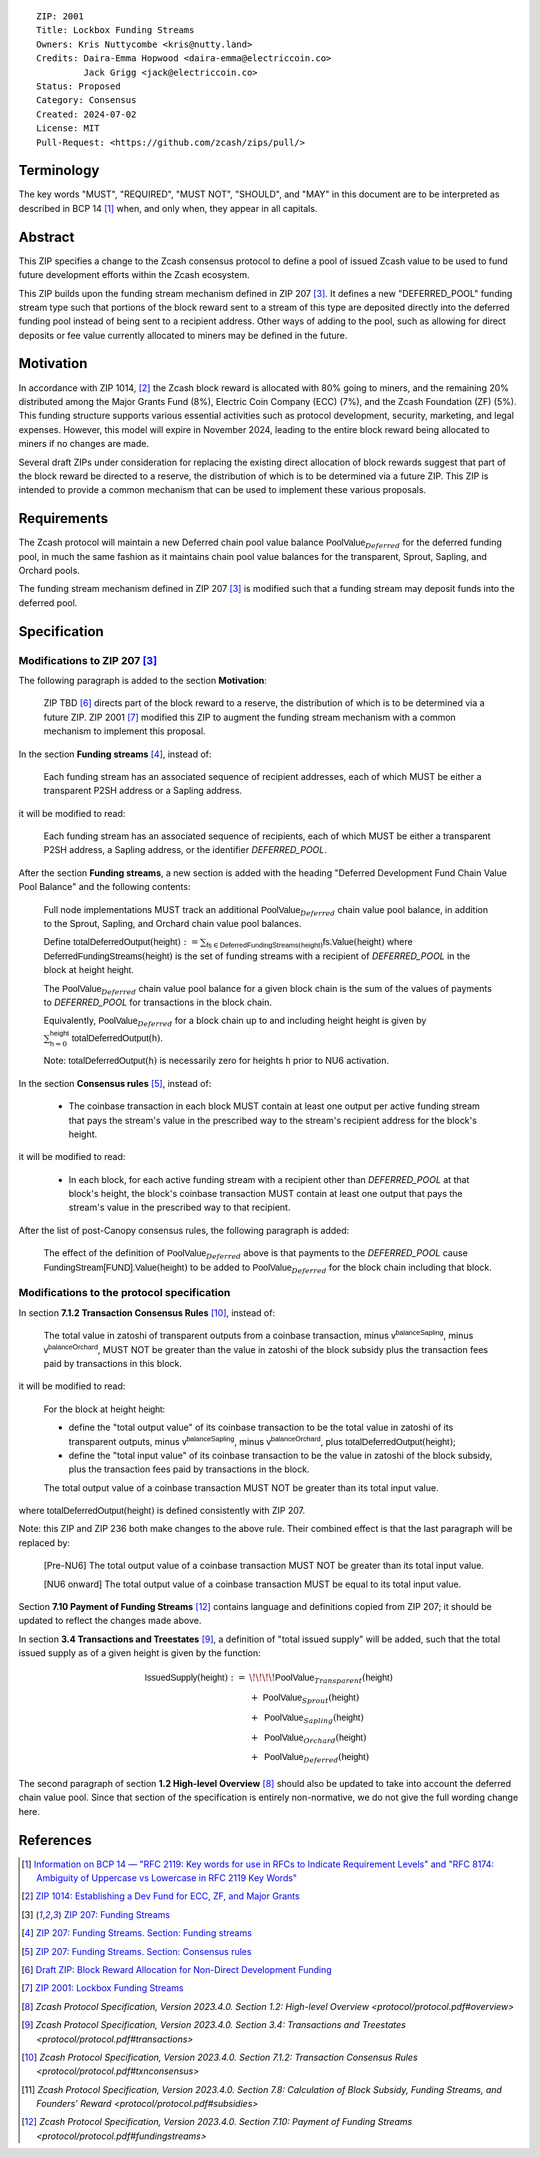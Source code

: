 ::

  ZIP: 2001
  Title: Lockbox Funding Streams
  Owners: Kris Nuttycombe <kris@nutty.land>
  Credits: Daira-Emma Hopwood <daira-emma@electriccoin.co>
           Jack Grigg <jack@electriccoin.co>
  Status: Proposed
  Category: Consensus
  Created: 2024-07-02
  License: MIT
  Pull-Request: <https://github.com/zcash/zips/pull/>

Terminology
===========

The key words "MUST", "REQUIRED", "MUST NOT", "SHOULD", and "MAY" in this
document are to be interpreted as described in BCP 14 [#BCP14]_ when, and only
when, they appear in all capitals.

Abstract
========

This ZIP specifies a change to the Zcash consensus protocol to define a pool
of issued Zcash value to be used to fund future development efforts within the
Zcash ecosystem.

This ZIP builds upon the funding stream mechanism defined in ZIP 207
[#zip-0207]_. It defines a new "DEFERRED_POOL" funding stream type such that
portions of the block reward sent to a stream of this type are deposited
directly into the deferred funding pool instead of being sent to a recipient
address. Other ways of adding to the pool, such as allowing for direct deposits
or fee value currently allocated to miners may be defined in the future.

Motivation
==========

In accordance with ZIP 1014, [#zip-1014]_ the Zcash block reward is allocated
with 80% going to miners, and the remaining 20% distributed among the Major
Grants Fund (8%), Electric Coin Company (ECC) (7%), and the Zcash Foundation
(ZF) (5%). This funding structure supports various essential activities such as
protocol development, security, marketing, and legal expenses. However, this
model will expire in November 2024, leading to the entire block reward being
allocated to miners if no changes are made.

Several draft ZIPs under consideration for replacing the existing direct
allocation of block rewards suggest that part of the block reward be directed
to a reserve, the distribution of which is to be determined via a future ZIP.
This ZIP is intended to provide a common mechanism that can be used to
implement these various proposals.

Requirements
============

The Zcash protocol will maintain a new Deferred chain pool value balance
:math:`\mathsf{PoolValue}_{Deferred}` for the deferred funding pool, in much
the same fashion as it maintains chain pool value balances for the transparent,
Sprout, Sapling, and Orchard pools.

The funding stream mechanism defined in ZIP 207 [#zip-0207]_ is modified such
that a funding stream may deposit funds into the deferred pool.

Specification
=============

Modifications to ZIP 207 [#zip-0207]_
-------------------------------------

The following paragraph is added to the section **Motivation**:

    ZIP TBD [#draft-nuttycom-funding-allocation]_ directs part of the block reward
    to a reserve, the distribution of which is to be determined via a future ZIP.
    ZIP 2001 [#zip-2001]_ modified this ZIP to augment the funding stream mechanism
    with a common mechanism to implement this proposal.

In the section **Funding streams** [#zip-0207-funding-streams]_, instead of:

    Each funding stream has an associated sequence of recipient addresses,
    each of which MUST be either a transparent P2SH address or a Sapling address.

it will be modified to read:

    Each funding stream has an associated sequence of recipients, each of which
    MUST be either a transparent P2SH address, a Sapling address, or the identifier
    `DEFERRED_POOL`.

After the section **Funding streams**, a new section is added with the heading
"Deferred Development Fund Chain Value Pool Balance" and the following contents:

    Full node implementations MUST track an additional
    :math:`\mathsf{PoolValue}_{Deferred}` chain value pool balance, in addition to
    the Sprout, Sapling, and Orchard chain value pool balances.

    Define :math:`\mathsf{totalDeferredOutput}(\mathsf{height}) := \sum_{\mathsf{fs} \in \mathsf{DeferredFundingStreams}(\mathsf{height})} \mathsf{fs.Value}(\mathsf{height})`
    where :math:`\mathsf{DeferredFundingStreams}(\mathsf{height})` is the set of
    funding streams with a recipient of `DEFERRED_POOL` in the block at height
    :math:`\mathsf{height}`.

    The :math:`\mathsf{PoolValue}_{Deferred}` chain value pool balance for a given
    block chain is the sum of the values of payments to `DEFERRED_POOL` for
    transactions in the block chain.

    Equivalently, :math:`\mathsf{PoolValue}_{Deferred}` for a block chain up to
    and including height :math:`\mathsf{height}` is given by
    :math:`\sum_{\mathsf{h} = 0}^{\mathsf{height}} \mathsf{totalDeferredOutput}(\mathsf{h})`.

    Note: :math:`\mathsf{totalDeferredOutput}(\mathsf{h})` is necessarily
    zero for heights :math:`\mathsf{h}` prior to NU6 activation.

In the section **Consensus rules** [#zip-0207-consensus-rules]_, instead of:

    - The coinbase transaction in each block MUST contain at least one output per
      active funding stream that pays the stream's value in the prescribed way to
      the stream's recipient address for the block's height.

it will be modified to read:

    - In each block, for each active funding stream with a recipient other than
      `DEFERRED_POOL` at that block's height, the block's coinbase transaction
      MUST contain at least one output that pays the stream's value in the
      prescribed way to that recipient.

After the list of post-Canopy consensus rules, the following paragraph is added:

    The effect of the definition of :math:`\mathsf{PoolValue}_{Deferred}` above
    is that payments to the `DEFERRED_POOL` cause
    :math:`\mathsf{FundingStream[FUND].Value}(\mathsf{height})` to be added to
    :math:`\mathsf{PoolValue}_{Deferred}` for the block chain including that block.


Modifications to the protocol specification
-------------------------------------------

In section **7.1.2 Transaction Consensus Rules** [#protocol-txnconsensus]_, instead of:

    The total value in zatoshi of transparent outputs from a coinbase transaction,
    minus :math:`\mathsf{v^{balanceSapling}}`, minus :math:`\mathsf{v^{balanceOrchard}}`,
    MUST NOT be greater than the value in zatoshi of the block subsidy plus the transaction
    fees paid by transactions in this block.

it will be modified to read:

    For the block at height :math:`\mathsf{height}`:

    - define the "total output value" of its coinbase transaction to be the total value
      in zatoshi of its transparent outputs, minus :math:`\mathsf{v^{balanceSapling}}`,
      minus :math:`\mathsf{v^{balanceOrchard}}`, plus :math:`\mathsf{totalDeferredOutput}(\mathsf{height})`;
    - define the "total input value" of its coinbase transaction to be the value in zatoshi
      of the block subsidy, plus the transaction fees paid by transactions in the block.

    The total output value of a coinbase transaction MUST NOT be greater than its
    total input value.

where :math:`\mathsf{totalDeferredOutput}(\mathsf{height})` is defined consistently
with ZIP 207.

Note: this ZIP and ZIP 236 both make changes to the above rule. Their combined effect
is that the last paragraph will be replaced by:

    [Pre-NU6] The total output value of a coinbase transaction MUST NOT be greater
    than its total input value.

    [NU6 onward] The total output value of a coinbase transaction MUST be equal to
    its total input value.

Section **7.10 Payment of Funding Streams** [#protocol-fundingstreams]_ contains
language and definitions copied from ZIP 207; it should be updated to reflect the
changes made above.

In section **3.4 Transactions and Treestates** [#protocol-transactions]_, a definition
of "total issued supply" will be added, such that the total issued supply as of a given
height is given by the function:

.. math::

    \begin{array}{ll}
    \mathsf{IssuedSupply}(\mathsf{height}) := &\!\!\!\!\mathsf{PoolValue}_{Transparent}(\mathsf{height}) \\
    &+\;\; \mathsf{PoolValue}_{Sprout}(\mathsf{height}) \\
    &+\,\; \mathsf{PoolValue}_{Sapling}(\mathsf{height}) \\
    &+\,\; \mathsf{PoolValue}_{Orchard}(\mathsf{height}) \\
    &+\,\; \mathsf{PoolValue}_{Deferred}(\mathsf{height})
    \end{array}

The second paragraph of section **1.2 High-level Overview** [#protocol-overview]_
should also be updated to take into account the deferred chain value pool. Since
that section of the specification is entirely non-normative, we do not give the
full wording change here.


References
==========

.. [#BCP14] `Information on BCP 14 — "RFC 2119: Key words for use in RFCs to
    Indicate Requirement Levels" and "RFC 8174: Ambiguity of Uppercase vs
    Lowercase in RFC 2119 Key Words" <https://www.rfc-editor.org/info/bcp14>`_
.. [#zip-1014] `ZIP 1014: Establishing a Dev Fund for ECC, ZF, and Major Grants <zip-1014.rst>`_
.. [#zip-0207] `ZIP 207: Funding Streams <zip-0207.rst>`_
.. [#zip-0207-funding-streams] `ZIP 207: Funding Streams. Section: Funding streams <zip-0207.rst#funding-streams>`_
.. [#zip-0207-consensus-rules] `ZIP 207: Funding Streams. Section: Consensus rules <zip-0207.rst#consensus-rules>`_
.. [#draft-nuttycom-funding-allocation] `Draft ZIP: Block Reward Allocation for Non-Direct Development Funding <draft-nuttycom-funding-allocation.rst>`_
.. [#zip-2001] `ZIP 2001: Lockbox Funding Streams <zip-2001.rst>`_
.. [#protocol-overview] `Zcash Protocol Specification, Version 2023.4.0. Section 1.2: High-level Overview <protocol/protocol.pdf#overview>`
.. [#protocol-transactions] `Zcash Protocol Specification, Version 2023.4.0. Section 3.4: Transactions and Treestates <protocol/protocol.pdf#transactions>`
.. [#protocol-txnconsensus] `Zcash Protocol Specification, Version 2023.4.0. Section 7.1.2: Transaction Consensus Rules <protocol/protocol.pdf#txnconsensus>`
.. [#protocol-subsidies] `Zcash Protocol Specification, Version 2023.4.0. Section 7.8: Calculation of Block Subsidy, Funding Streams, and Founders’ Reward <protocol/protocol.pdf#subsidies>`
.. [#protocol-fundingstreams] `Zcash Protocol Specification, Version 2023.4.0. Section 7.10: Payment of Funding Streams <protocol/protocol.pdf#fundingstreams>`

